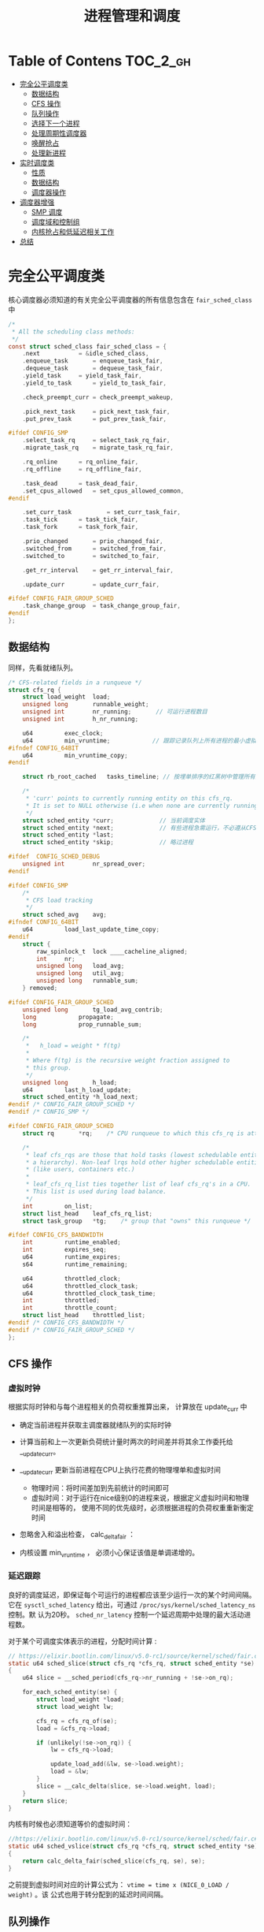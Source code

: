#+TITLE: 进程管理和调度
* Table of Contens  :TOC_2_gh:
- [[#完全公平调度类][完全公平调度类]]
  - [[#数据结构][数据结构]]
  - [[#cfs-操作][CFS 操作]]
  - [[#队列操作][队列操作]]
  - [[#选择下一个进程][选择下一个进程]]
  - [[#处理周期性调度器][处理周期性调度器]]
  - [[#唤醒抢占][唤醒抢占]]
  - [[#处理新进程][处理新进程]]
- [[#实时调度类][实时调度类]]
  - [[#性质][性质]]
  - [[#数据结构-1][数据结构]]
  - [[#调度器操作][调度器操作]]
- [[#调度器增强][调度器增强]]
  - [[#smp-调度][SMP 调度]]
  - [[#调度域和控制组][调度域和控制组]]
  - [[#内核抢占和低延迟相关工作][内核抢占和低延迟相关工作]]
- [[#总结][总结]]

* 完全公平调度类
核心调度器必须知道的有关完全公平调度器的所有信息包含在 =fair_sched_class= 中
#+BEGIN_SRC c
/*
 * All the scheduling class methods:
 */
const struct sched_class fair_sched_class = {
	.next			= &idle_sched_class,
	.enqueue_task		= enqueue_task_fair,
	.dequeue_task		= dequeue_task_fair,
	.yield_task		= yield_task_fair,
	.yield_to_task		= yield_to_task_fair,

	.check_preempt_curr	= check_preempt_wakeup,

	.pick_next_task		= pick_next_task_fair,
	.put_prev_task		= put_prev_task_fair,

#ifdef CONFIG_SMP
	.select_task_rq		= select_task_rq_fair,
	.migrate_task_rq	= migrate_task_rq_fair,

	.rq_online		= rq_online_fair,
	.rq_offline		= rq_offline_fair,

	.task_dead		= task_dead_fair,
	.set_cpus_allowed	= set_cpus_allowed_common,
#endif

	.set_curr_task          = set_curr_task_fair,
	.task_tick		= task_tick_fair,
	.task_fork		= task_fork_fair,

	.prio_changed		= prio_changed_fair,
	.switched_from		= switched_from_fair,
	.switched_to		= switched_to_fair,

	.get_rr_interval	= get_rr_interval_fair,

	.update_curr		= update_curr_fair,

#ifdef CONFIG_FAIR_GROUP_SCHED
	.task_change_group	= task_change_group_fair,
#endif
};
#+END_SRC
** 数据结构
同样，先看就绪队列。
#+BEGIN_SRC c
/* CFS-related fields in a runqueue */
struct cfs_rq {
	struct load_weight	load;
	unsigned long		runnable_weight;
	unsigned int		nr_running;       // 可运行进程数目
	unsigned int		h_nr_running;

	u64			exec_clock;
	u64			min_vruntime;            // 跟踪记录队列上所有进程的最小虚拟运行时间
#ifndef CONFIG_64BIT
	u64			min_vruntime_copy;
#endif

	struct rb_root_cached	tasks_timeline; // 按埋单排序的红黑树中管理所有进程

	/*
	 * 'curr' points to currently running entity on this cfs_rq.
	 * It is set to NULL otherwise (i.e when none are currently running).
	 */
	struct sched_entity	*curr;             // 当前调度实体
	struct sched_entity	*next;             // 有些进程急需运行，不必遵从CFS,调度器会检查 next 是否需要调度， 有就调度next
	struct sched_entity	*last;
	struct sched_entity	*skip;             // 略过进程

#ifdef	CONFIG_SCHED_DEBUG
	unsigned int		nr_spread_over;
#endif

#ifdef CONFIG_SMP
	/*
	 * CFS load tracking
	 */
	struct sched_avg	avg;
#ifndef CONFIG_64BIT
	u64			load_last_update_time_copy;
#endif
	struct {
		raw_spinlock_t	lock ____cacheline_aligned;
		int		nr;
		unsigned long	load_avg;
		unsigned long	util_avg;
		unsigned long	runnable_sum;
	} removed;

#ifdef CONFIG_FAIR_GROUP_SCHED
	unsigned long		tg_load_avg_contrib;
	long			propagate;
	long			prop_runnable_sum;

	/*
	 *   h_load = weight * f(tg)
	 *
	 * Where f(tg) is the recursive weight fraction assigned to
	 * this group.
	 */
	unsigned long		h_load;
	u64			last_h_load_update;
	struct sched_entity	*h_load_next;
#endif /* CONFIG_FAIR_GROUP_SCHED */
#endif /* CONFIG_SMP */

#ifdef CONFIG_FAIR_GROUP_SCHED
	struct rq		*rq;	/* CPU runqueue to which this cfs_rq is attached */

	/*
	 * leaf cfs_rqs are those that hold tasks (lowest schedulable entity in
	 * a hierarchy). Non-leaf lrqs hold other higher schedulable entities
	 * (like users, containers etc.)
	 *
	 * leaf_cfs_rq_list ties together list of leaf cfs_rq's in a CPU.
	 * This list is used during load balance.
	 */
	int			on_list;
	struct list_head	leaf_cfs_rq_list;
	struct task_group	*tg;	/* group that "owns" this runqueue */

#ifdef CONFIG_CFS_BANDWIDTH
	int			runtime_enabled;
	int			expires_seq;
	u64			runtime_expires;
	s64			runtime_remaining;

	u64			throttled_clock;
	u64			throttled_clock_task;
	u64			throttled_clock_task_time;
	int			throttled;
	int			throttle_count;
	struct list_head	throttled_list;
#endif /* CONFIG_CFS_BANDWIDTH */
#endif /* CONFIG_FAIR_GROUP_SCHED */
};
#+END_SRC
** CFS 操作
*** 虚拟时钟
根据实际时钟和与每个进程相关的负荷权重推算出来， 计算放在 update_curr 中

[[file:img/Snipaste_2019-01-10_10-27-37.png]]

- 确定当前进程并获取主调度器就绪队列的实际时钟
- 计算当前和上一次更新负荷统计量时两次的时间差并将其余工作委托给 __update_curr。
- __update_curr 更新当前进程在CPU上执行花费的物理埋单和虚拟时间
  - 物理时间：将时间差加到先前统计的时间即可
  - 虚拟时间：对于运行在nice级别0的进程来说，根据定义虚拟时间和物理时间是相等的，
    使用不同的优先级时，必须根据进程的负荷权重重新衡定时间
- 忽略舍入和溢出检查， calc_delta_fair ：

  [[file:img/Snipaste_2019-01-10_10-46-09.png]]

  [[file:img/Snipaste_2019-01-10_10-47-20.png]]

- 内核设置 min_vruntime ， 必须小心保证该值是单调递增的。
*** 延迟跟踪
良好的调度延迟，即保证每个可运行的进程都应该至少运行一次的某个时间间隔。它在
=sysctl_sched_latency= 给出，可通过 =/proc/sys/kernel/sched_latency_ns= 控制。默
认为20秒。 =sched_nr_latency= 控制一个延迟周期中处理的最大活动进程数。

对于某个可调度实体表示的进程，分配时间计算 :
#+BEGIN_SRC c
// https://elixir.bootlin.com/linux/v5.0-rc1/source/kernel/sched/fair.c#L657
static u64 sched_slice(struct cfs_rq *cfs_rq, struct sched_entity *se)
{
	u64 slice = __sched_period(cfs_rq->nr_running + !se->on_rq);

	for_each_sched_entity(se) {
		struct load_weight *load;
		struct load_weight lw;

		cfs_rq = cfs_rq_of(se);
		load = &cfs_rq->load;

		if (unlikely(!se->on_rq)) {
			lw = cfs_rq->load;

			update_load_add(&lw, se->load.weight);
			load = &lw;
		}
		slice = __calc_delta(slice, se->load.weight, load);
	}
	return slice;
}
#+END_SRC

内核有时候也必须知道等价的虚拟时间：
#+BEGIN_SRC C
//https://elixir.bootlin.com/linux/v5.0-rc1/source/kernel/sched/fair.c#L684
static u64 sched_vslice(struct cfs_rq *cfs_rq, struct sched_entity *se)
{
	return calc_delta_fair(sched_slice(cfs_rq, se), se);
}
#+END_SRC
之前提到虚拟时间对应的计算公式为： =vtime = time x (NICE_0_LOAD / weight)= 。该
公式也用于转分配到的延迟时间间隔。
** 队列操作
- enqueue_task_fair : 增加就绪队列成员
- dequeue_task_fair : 删除就绪队列成员

enqueue_task_fair 的代码流程 :

[[file:img/Snipaste_2019-01-11_13-38-46.png]]

如果通过 struct sched_entity 的 on_rq 成员判断进程己经在就绪队列上，则无事可做。否则，
具体的工作委托给 enqueue_entity 完成，其中内核会借机用 update_curr 更新统计童。
如果进程最近在运行，且其虚拟运行时间仍然有效，直接 __enqueue_entity 加入到红黑树中。
如果进程此前在睡眠，则在 place_entity 中首先调整进程的虚拟运行时间：
#+BEGIN_SRC C
// https://elixir.bootlin.com/linux/v5.0-rc1/source/kernel/sched/fair.c#L3783
static void
place_entity(struct cfs_rq *cfs_rq, struct sched_entity *se, int initial)
{
	u64 vruntime = cfs_rq->min_vruntime;

	/*
	 * The 'current' period is already promised to the current tasks,
	 * however the extra weight of the new task will slow them down a
	 * little, place the new task so that it fits in the slot that
	 * stays open at the end.
	 */
	if (initial && sched_feat(START_DEBIT))
		vruntime += sched_vslice(cfs_rq, se);

	/* sleeps up to a single latency don't count. */
	if (!initial) {
		unsigned long thresh = sysctl_sched_latency;

		/*
		 * Halve their sleep time's effect, to allow
		 * for a gentler effect of sleepers:
		 */
		if (sched_feat(GENTLE_FAIR_SLEEPERS))
			thresh >>= 1;

		vruntime -= thresh;
	}

	/* ensure we never gain time by being placed backwards. */
	se->vruntime = max_vruntime(se->vruntime, vruntime);
}
#+END_SRC
** 选择下一个进程
由 pick_next_task_fair 执行。

[[file:img/Snipaste_2019-01-11_13-54-55.png]]

- nr_running=0，直接返回，接下来的工作由 pick_next_entity 完成
- 最左边的进程可用， =first_fair= 快速确定。然后用 =__pick_next_entity= 从红黑树
  中取出 =sched_entity= 实例。使用 containers_of 机制完成，因为红黑树管理的节点
  是 rb_node 实例。而 rb_node 即嵌入在 sched_entity 中。

选完进程后，需要使用 set_next_entity 将其标记为运行进程。
#+BEGIN_SRC C
// https://elixir.bootlin.com/linux/v5.0-rc1/source/kernel/sched/fair.c#L4060
static void
set_next_entity(struct cfs_rq *cfs_rq, struct sched_entity *se)
{
	/* 'current' is not kept within the tree. */
	if (se->on_rq) {  
		/*
		 * Any task has to be enqueued before it get to execute on
		 * a CPU. So account for the time it spent waiting on the
		 * runqueue.
		 */
		update_stats_wait_end(cfs_rq, se);
		__dequeue_entity(cfs_rq, se);           // 将当前进程从就绪队列中去掉
		update_load_avg(cfs_rq, se, UPDATE_TG);
	}

	update_stats_curr_start(cfs_rq, se);
	cfs_rq->curr = se;                          // 关联当前进程和就绪队列

	/*
	 * Track our maximum slice length, if the CPU's load is at
	 * least twice that of our own weight (i.e. dont track it
	 * when there are only lesser-weight tasks around):
	 */
	if (schedstat_enabled() && rq_of(cfs_rq)->load.weight >= 2*se->load.weight) {
		schedstat_set(se->statistics.slice_max,
			max((u64)schedstat_val(se->statistics.slice_max),
			    se->sum_exec_runtime - se->prev_sum_exec_runtime));  // 本次在 CPU 上运行的预计时间
	}

	se->prev_sum_exec_runtime = se->sum_exec_runtime;
}
#+END_SRC
** 处理周期性调度器
由 task_tick_fair 负责。但实际工作由 enity_tick 完成。

[[file:img/Snipaste_2019-01-11_14-15-58.png]]

- update_curr : 更新统计量
- 进程数不少于两个，由 check_preempt_tick 做出决策，目的是确保进程不比延迟周期中
  确定的份额运行得更长。这个时间由前文得 sched_slice 计算得出。超过则通过
  resched_task 进行重调度。
** 唤醒抢占
在 try_to_wake_up 和 wake_up_new_task 唤醒进程时，内核使用 check_preempt_curr 查
看新进程是否可以抢占当前的进程。对于 CFS 调度器，则由 check_preempt_wakeup 执行
检测。如果新唤醒的进程是一个实时进程，则会立即请求重调度，因为实时进程总会抢占
CFS 进程。最简单的是批处理进程，它不抢占任何进程，直接返回。
#+BEGIN_SRC C
// https://elixir.bootlin.com/linux/v5.0-rc1/source/kernel/sched/fair.c#L6813
/*
 * Preempt the current task with a newly woken task if needed:
 */
static void check_preempt_wakeup(struct rq *rq, struct task_struct *p, int wake_flags)
{
	struct task_struct *curr = rq->curr;
	struct sched_entity *se = &curr->se, *pse = &p->se;
	struct cfs_rq *cfs_rq = task_cfs_rq(curr);
	int scale = cfs_rq->nr_running >= sched_nr_latency;
	int next_buddy_marked = 0;

	if (unlikely(se == pse))
		return;
...
}
#+END_SRC
运行的进程被抢占至少运行一个最小时间间隔（由 sysctl_sched_wakeup_granularity 保
障）。实际默认时间为4ms,因此子必要时转换为虚拟时间：
#+BEGIN_SRC C
// https://elixir.bootlin.com/linux/v5.0-rc1/source/kernel/sched/fair.c#L6733
static unsigned long wakeup_gran(struct sched_entity *se)
{
	unsigned long gran = sysctl_sched_wakeup_granularity;

	/*
	 * Since its curr running now, convert the gran from real-time
	 * to virtual-time in his units.
	 *
	 * By using 'se' instead of 'curr' we penalize light tasks, so
	 * they get preempted easier. That is, if 'se' < 'curr' then
	 * the resulting gran will be larger, therefore penalizing the
	 * lighter, if otoh 'se' > 'curr' then the resulting gran will
	 * be smaller, again penalizing the lighter task.
	 *
	 * This is especially important for buddies when the leftmost
	 * task is higher priority than the buddy.
	 */
	return calc_delta_fair(gran, se);
}
#+END_SRC
如果新进程的虚拟运行时间，加上最小时间限额仍然小于执行进程的虚拟运行时间，则请求
重调度。
** 处理新进程
CFS 调度器的最后一个操作是创建新进程的 hook 函数： task_fork_fair(早期为 task_new_fair). 行为可由参数
sysctl_sched_child_runs_first 控制。判断是否先于父进程运行。默认值为1,可以提通过
/proc/sys/kernel/sched_child_runs_first 修改。
#+BEGIN_SRC C
// https://elixir.bootlin.com/linux/v5.0-rc1/source/kernel/sched/fair.c#L10051
/*
 * called on fork with the child task as argument from the parent's context
 *  - child not yet on the tasklist
 *  - preemption disabled
 */
static void task_fork_fair(struct task_struct *p)
{
	struct cfs_rq *cfs_rq;
	struct sched_entity *se = &p->se, *curr;
	struct rq *rq = this_rq();
	struct rq_flags rf;

	rq_lock(rq, &rf);
	update_rq_clock(rq);

	cfs_rq = task_cfs_rq(current);
	curr = cfs_rq->curr;
	if (curr) {
		update_curr(cfs_rq);
		se->vruntime = curr->vruntime;
	}
	place_entity(cfs_rq, se, 1);   // 参数 initial 设置为1 便于 sched_vslice 计算 vruntime

	if (sysctl_sched_child_runs_first && curr && entity_before(curr, se)) {
		/*
		 * Upon rescheduling, sched_class::put_prev_task() will place
		 * 'current' within the tree based on its new key value.
		 */
		swap(curr->vruntime, se->vruntime);  // 刚开始父进程 vruntime 小于子进程，红黑树重 vruntime 较小的靠左，容易被调度，因此交换可保证子进程先调度。
		resched_curr(rq);
	}

	se->vruntime -= cfs_rq->min_vruntime;
	rq_unlock(rq, &rf);
}
#+END_SRC
* 实时调度类
使得实时进程可以平滑地集成到内核中，无需修改调度器。通过 task_has_rt_policy 检测
是否关联到实时调度策略。
** 性质
系统中有一个实时进程且可运行，调度器总会选择它，除非有一个优先级更高地实时进程。

- 循环进程：有时间片，其值运行时会减少，行为像普通进程。
- 先进先出进程：没有时间片，执行后可以运行任意长时间
** 数据结构
#+BEGIN_SRC c
// https://elixir.bootlin.com/linux/v5.0-rc1/source/kernel/sched/rt.c#L2373
const struct sched_class rt_sched_class = {
	.next			= &fair_sched_class,
	.enqueue_task		= enqueue_task_rt,
	.dequeue_task		= dequeue_task_rt,
	.yield_task		= yield_task_rt,

	.check_preempt_curr	= check_preempt_curr_rt,

	.pick_next_task		= pick_next_task_rt,
	.put_prev_task		= put_prev_task_rt,

#ifdef CONFIG_SMP
	.select_task_rq		= select_task_rq_rt,

	.set_cpus_allowed       = set_cpus_allowed_common,
	.rq_online              = rq_online_rt,
	.rq_offline             = rq_offline_rt,
	.task_woken		= task_woken_rt,
	.switched_from		= switched_from_rt,
#endif

	.set_curr_task          = set_curr_task_rt,
	.task_tick		= task_tick_rt,

	.get_rr_interval	= get_rr_interval_rt,

	.prio_changed		= prio_changed_rt,
	.switched_to		= switched_to_rt,

	.update_curr		= update_curr_rt,
};
#+END_SRC
实时进程地就绪队列嵌入在核心调度器里面，实现也比较简单，直接使用链表：
#+BEGIN_SRC c
// https://elixir.bootlin.com/linux/v5.0-rc1/source/kernel/sched/sched.h#L807
struct rq {
...
  struct rt_rq rt;
...
}

// https://elixir.bootlin.com/linux/v5.0-rc1/source/kernel/sched/sched.h#L590
/* Real-Time classes' related field in a runqueue: */
struct rt_rq {
	struct rt_prio_array	active;
...
}
/*
 * This is the priority-queue data structure of the RT scheduling class:
 */
struct rt_prio_array {
	DECLARE_BITMAP(bitmap, MAX_RT_PRIO+1); /* include 1 bit for delimiter */
	struct list_head queue[MAX_RT_PRIO];
};
#+END_SRC
相同优先级地实时进程保存在一个链表中，表头为 active.que[prio] , 而 active.bitmap
位图中的每个比特位对应于一个链表。

[[file:img/Snipaste_2019-01-13_11-06-32.png]]

update_curr_rt 对应于 update_curr 。该函数将在CPU上执行的花费时间记录在
sum_exec_runtime 中，计算单位都是实际时间，不需要虚拟时间。
** 调度器操作
以 p->prio 为索引访问 queue[p->prio] , 即可访问到正确的链表，将进程加入或删除即
可，新进程总是排在了表的后边。选择下一个进程流程：

[[file:img/Snipaste_2019-01-13_11-46-52.png]]

sched_find_first_bit 找到 active.bitmap 中第一个置位的比特位。

SCHED_FIFO 进程最容易处理，可以运行任意长时间，且必须用 yield 系统调用将控制权显
示传递给另一个进程。循环队列需要一种特殊的时间片管理。

sced_setscheduler 系统调用将进程转换为实时进程
* 调度器增强
** SMP 调度
多处理器上内核应该考虑人问题：

- CPU 负荷必须尽可能地公平在所有处理器上共享
- 进程与系统中的某些处理器的亲和性是可设置的
- 内核必须能够将进程从一个 CPU 迁移到另一个，慎用，会严重危害性能
*** 数据结构的扩展
#+BEGIN_SRC c
// https://elixir.bootlin.com/linux/v5.0-rc1/source/kernel/sched/sched.h#L1653
struct sched_class {
...
#ifdef CONFIG_SMP
	int  (*select_task_rq)(struct task_struct *p, int task_cpu, int sd_flag, int flags);
	void (*migrate_task_rq)(struct task_struct *p, int new_cpu);

	void (*task_woken)(struct rq *this_rq, struct task_struct *task);

	void (*set_cpus_allowed)(struct task_struct *p,
				 const struct cpumask *newmask);

	void (*rq_online)(struct rq *rq);
	void (*rq_offline)(struct rq *rq);
#endif /* CONFIG_SMP */
...
}

https://elixir.bootlin.com/linux/v5.0-rc1/source/kernel/sched/sched.h#L824
struct rq {
...
#ifdef CONFIG_SMP
	struct root_domain	*rd;
	struct sched_domain	*sd;

	unsigned long		cpu_capacity;
	unsigned long		cpu_capacity_orig;

	struct callback_head	*balance_callback;

	unsigned char		idle_balance;

	unsigned long		misfit_task_load;

	/* For active balancing */
	int			active_balance;
	int			push_cpu;
	struct cpu_stop_work	active_balance_work; // 用于主动均衡

	/* CPU of this runqueue: */
	int			cpu;         // 就绪的CPU
	int			online;

	struct list_head cfs_tasks;

#endif /* CONFIG_SMP */
...
}
#+END_SRC

所有的就绪队列组织为调度域，将物理机上临近或共享到甘肃的CPU群集起来，应优先选择
在这些CPU之间迁移进程。

迁移进程时应注意的问题：

- 目前没有运行或刚结束运行
- 根据 CPU 亲和性，可以在与当前队列关联的处理器上执行
*** 迁移线程
目的：

1. 完成调度器的迁移请求
2. 实现主动均衡

[[file:img/Snipaste_2019-01-14_11-05-25.png]]
*** 核心调度器的改变
- exec 启动新进程时调度器跨越 CPU 移动该进程的一个良好的时机，因为不会带来 CPU
  高速缓存的负面效应。 exec 会调用 hook 函数 sched_exec:

[[file:img/Snipaste_2019-01-14_11-13-14.png]]

- 完全公平调度器的调度颗粒与 CPU 的数目成正比
** 调度域和控制组
除了按用户分组，内核还提供了控制组，通过 cgroups 创建任意的进程集合，甚至可以氛
围多个层次：

[[file:img/Snipaste_2019-01-14_11-25-16.png]]
** 内核抢占和低延迟相关工作
*** 内核抢占 
内核抢占在2.5版本后出现的，当内核处于临界区时，必须停用内核抢占。每个特定于体系
结构的 thread_info 实例都包含一个抢占计数器 =int preempte_count=

当为 0 时候可以抢占，每进入一个临界区就自增(inc_preemtpt_count)，设置为 int , 是因为可能有嵌套临界资
源访问。释放临界区自减(dec_preempt_count)。
*** 低延迟
内核中毫时长的操作不应该占据整个系统，应该不时地检测是否有另一个进程变位可运行，
在必要地时候调用调度器选择相应地进程运行。如条件重调度函数 : cond_reshced
#+BEGIN_SRC c
// https://elixir.bootlin.com/linux/v5.0-rc1/source/kernel/sched/core.c#L4957
int __sched _cond_resched(void)
{
	if (should_resched(0)) {
		preempt_schedule_common();
		return 1;
	}
	rcu_all_qs();
	return 0;
}
#+END_SRC
* 总结
进程管理是操作系统重要任务之一，目的是按照某种调度策略对所有进程进行调度，从而实
现多任务并发执行。

本章节主要介绍了描述进程的相关数据结构，其中最重要的是 task_struct, 每个进程都对
应一个 task_struct 实例。对于系统中的进程，调度器应该实现相对公平的选择运行的进
程，这个公平决策需要使用优先级作为决策依据。优先级中值得注意的是， [0-99] 表示实
时进程的优先级，越大优先级越高，超过100的为普通进程优先级，值越小优先级越高。这
也说明，当一个进程优先级持续下降的时候有可能转为实时进程。优先级由静态优先级、动
态优先级以及普通优先级，计算方法参考笔记。核心调度器是各种调度器类的封装，它是为
进行类型以及体系结构无关的。调度器器类主要分为批处理调度类、完全公平调度类以及实
时调度类。
